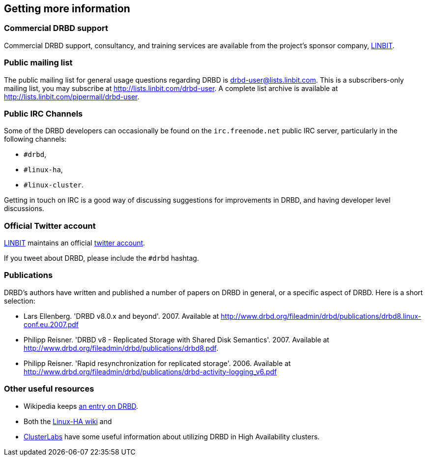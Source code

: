 [[ch-more-info]]
== Getting more information

[[s-commercial-support]]
=== Commercial DRBD support

Commercial DRBD support, consultancy, and training services are
available from the project's sponsor company,
http://www.linbit.com/[LINBIT].

[[s-mailing-list]]
=== Public mailing list

The public mailing list for general usage questions regarding DRBD is
drbd-user@lists.linbit.com. This is a subscribers-only mailing list,
you may subscribe at http://lists.linbit.com/drbd-user. A complete
list archive is available at
http://lists.linbit.com/pipermail/drbd-user.

[[s-irc-channels]]
=== Public IRC Channels

Some of the DRBD developers can occasionally be found on the
`irc.freenode.net` public IRC server, particularly in the following
channels:

* `#drbd`,
* `#linux-ha`,
* `#linux-cluster`.

Getting in touch on IRC is a good way of discussing suggestions for
improvements in DRBD, and having developer level discussions.

[[s-twitter-account]]
=== Official Twitter account

http://www.linbit.com/[LINBIT] maintains an official
http://twitter.com/linbit[twitter account].

If you tweet about DRBD, please include the `#drbd` hashtag.

[[s-publications]]
=== Publications

DRBD's authors have written and published a number of papers on DRBD
in general, or a specific aspect of DRBD. Here is a short selection:

[bibliography]
- Lars Ellenberg. 'DRBD v8.0.x and beyond'. 2007. Available at
  http://www.drbd.org/fileadmin/drbd/publications/drbd8.linux-conf.eu.2007.pdf
- Philipp Reisner. 'DRBD v8 - Replicated Storage with Shared Disk
  Semantics'. 2007. Available at
  http://www.drbd.org/fileadmin/drbd/publications/drbd8.pdf.
- Philipp Reisner. 'Rapid resynchronization for replicated
  storage'. 2006. Available at
  http://www.drbd.org/fileadmin/drbd/publications/drbd-activity-logging_v6.pdf

[[s-useful-resources]]
=== Other useful resources

* Wikipedia keeps http://en.wikipedia.org/wiki/DRBD[an entry on DRBD].
* Both the http://wiki.linux-ha.org/[Linux-HA wiki] and
* http://www.clusterlabs.org[ClusterLabs] have some useful information
  about utilizing DRBD in High Availability clusters.
